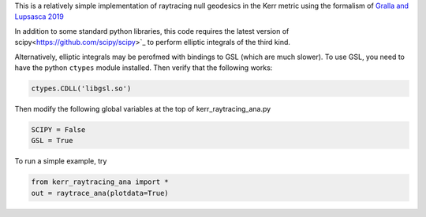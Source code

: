 This is a relatively simple implementation of raytracing null geodesics in the Kerr metric using the formalism of `Gralla and Lupsasca 2019 <https://arxiv.org/abs/1910.12881>`_

In addition to some standard python libraries, this code requires the latest version of scipy<https://github.com/scipy/scipy>`_ to perform elliptic integrals of the third kind. 

Alternatively, elliptic integrals may be perofmed with bindings to GSL (which are much slower). To use GSL, you need to have the python ``ctypes`` module installed. Then verify that the following works:

.. code-block:: bash

  ctypes.CDLL('libgsl.so') 
  
Then modify the following global variables at the top of kerr_raytracing_ana.py

.. code-block:: bash

  SCIPY = False
  GSL = True

To run a simple example, try

.. code-block:: bash

  from kerr_raytracing_ana import *
  out = raytrace_ana(plotdata=True)
